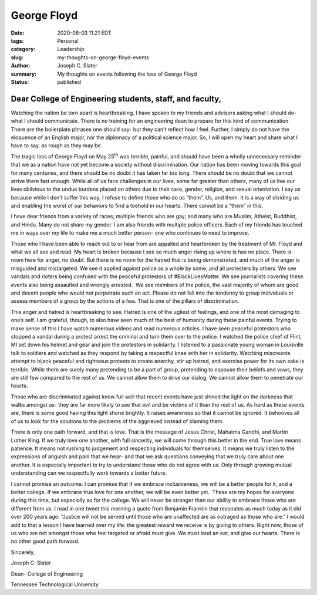 George Floyd
#####################################################
:date: 2020-06-03 11:21 EDT
:tags: Personal
:category: Leadership
:slug: my-thoughts-on-george-floyd-events
:author: Joseph C. Slater
:summary: My thoughts on events following the loss of George Floyd
:Status: published

Dear College of Engineering students, staff, and faculty,
----------------------------------------------------------

Watching the nation be torn apart is heartbreaking. I have spoken to my
friends and advisors asking what I should do- what I should communicate.
There is no training for an engineering dean to prepare for this kind of
communication. There are the boilerplate phrases one should say- but
they can’t reflect how I feel. Further, I simply do not have the
eloquence of an English major, nor the diplomacy of a political science
major. So, I will open my heart and share what I have to say, as rough
as they may be.

The tragic loss of George Floyd on May 25\ :sup:`th` was terrible,
painful, and should have been a wholly unnecessary reminder that we as a
nation have not yet become a society without discrimination. Our nation
has been moving towards this goal for many centuries, and there should
be no doubt it has taken far too long. There should be no doubt that we
cannot arrive there fast enough. While all of us face challenges in our
lives, some far greater than others, many of us live our lives oblivious
to the undue burdens placed on others due to their race, gender,
religion, and sexual orientation. I say us because while I don’t suffer
this way, I refuse to define those who do as “them”. Us, and them. It is
a way of dividing us and enabling the worst of our behaviors to find a
toehold in our hearts. There cannot be a “them” in this.

I have dear friends from a variety of races; multiple friends who are
gay; and many who are Muslim, Atheist, Buddhist, and Hindu. Many do not
share my gender. I am also friends with multiple police officers. Each
of my friends has touched me in ways over my life to make me a much
better person- one who continues to need to improve.

Those who I have been able to reach out to or hear from are appalled and
heartbroken by the treatment of Mr. Floyd and what we all see and read.
My heart is broken because I see so much anger rising up where is has no
place. There is room here for anger, no doubt. But there is no room for
the hatred that is being demonstrated, and much of the anger is
misguided and mistargeted. We see it applied against police as a whole
by some, and all protesters by others. We see vandals and rioters being
confused with the peaceful protestors of #BlackLivesMatter. We see
journalists covering these events also being assaulted and wrongly
arrested.  We see members of the police, the vast majority of whom are
good and decent people who would not perpetrate such an act. Please do
not fall into the tendency to group individuals or assess members of a
group by the actions of a few. That is one of the pillars of
discrimination.

This anger and hatred is heartbreaking to see. Hatred is one of the
ugliest of feelings, and one of the most damaging to one’s self. I am
grateful, though, to also have seen much of the best of humanity during
these painful events. Trying to make sense of this I have watch numerous
videos and read numerous articles. I have seen peaceful protestors who
stopped a vandal during a protest arrest the criminal and turn them over
to the police. I watched the police chief of Flint, MI set down his
helmet and gear and join the protestors in solidarity. I listened to a
passionate young woman in Louisville talk to soldiers and watched as
they respond by taking a respectful knee with her in solidarity.
Watching miscreants attempt to hijack peaceful and righteous protests to
create anarchy, stir up hatred, and exercise power for its own sake is
terrible. While there are surely many pretending to be a part of group,
pretending to espouse their beliefs and vows, they are still few
compared to the rest of us. We cannot allow them to drive our dialog. We
cannot allow them to penetrate our hearts.

Those who are discriminated against know full well that recent events
have just shined the light on the darkness that walks amongst us- they
are far more likely to see that evil and be victims of it than the rest
of us. As hard as these events are, there is some good having this light
shone brightly. It raises awareness so that it cannot be ignored. It
behooves all of us to look for the solutions to the problems of the
aggrieved instead of blaming them.

There is only one path forward, and that is love. That is the message of
Jesus Christ, Mahatma Gandhi, and Martin Luther King. If we truly love
one another, with full sincerity, we will come through this better in
the end. True love means patience. It means not rushing to judgement and
respecting individuals for themselves. It means we truly listen to the
expressions of anguish and pain that we hear- and that we ask questions
conveying that we truly care about one another. It is especially
important to try to understand those who do not agree with us. Only
through growing mutual understanding can we respectfully work towards a
better future.

I cannot promise an outcome. I can promise that if we embrace
inclusiveness, we will be a better people for it, and a better college.
If we embrace true love for one another, we will be even better yet.
 These are my hopes for everyone during this time, but especially so for
the college. We will never be stronger than our ability to embrace those
who are different from us. I read in one tweet this morning a quote from
Benjamin Franklin that resonates as much today as it did over 200 years
ago: “Justice will not be served until those who are unaffected are as
outraged as those who are.” I would add to that a lesson I have learned
over my life: the greatest reward we receive is by giving to others.
Right now, those of us who are not amongst those who feel targeted or
afraid must give. We must lend an ear, and give our hearts. There is no
other good path forward.

Sincerely,

Joseph C. Slater

Dean- College of Engineering

Tennessee Technological University
